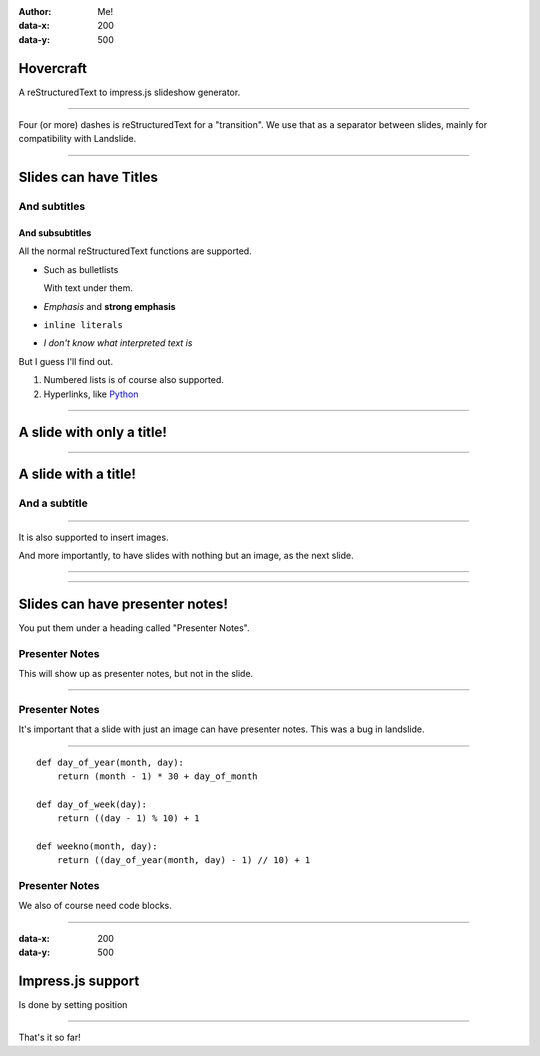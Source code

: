 .. title:: Slideshow title

:author: Me!
:data-x: 200
:data-y: 500

Hovercraft
==========

A reStructuredText to impress.js slideshow generator.

----

Four (or more) dashes is reStructuredText for a "transition". We use that as
a separator between slides, mainly for compatibility with Landslide.

----

Slides can have Titles
======================

And subtitles
-------------

And subsubtitles
^^^^^^^^^^^^^^^^

All the normal reStructuredText functions are supported.

- Such as bulletlists

  With text under them.

- *Emphasis* and **strong emphasis**

- ``inline literals``

- `I don't know what interpreted text is`

But I guess I'll find out.

#. Numbered lists is of course also supported.

#. Hyperlinks, like Python_

.. _Python: http://www.python.org


----

A slide with only a title!
==========================

----

A slide with a title!
=====================

And a subtitle
---------------

----

It is also supported to insert images.

.. image:: images/_dead_10.jpg

And more importantly, to have slides with nothing but an image, as the next
slide.

----

.. image:: images/_dead_10.jpg

----

Slides can have presenter notes!
================================

You put them under a heading called "Presenter Notes".

Presenter Notes
---------------

This will show up as presenter notes, but not in the slide.

----

.. image:: images/rome-pathway_to_power.jpg

Presenter Notes
---------------

It's important that a slide with just an image can have presenter notes. 
This was a bug in landslide.

----

::

    def day_of_year(month, day):
        return (month - 1) * 30 + day_of_month
    
    def day_of_week(day):
        return ((day - 1) % 10) + 1 
    
    def weekno(month, day):
        return ((day_of_year(month, day) - 1) // 10) + 1

Presenter Notes
---------------

We also of course need code blocks.

----

:data-x: 200
:data-y: 500

Impress.js support
==================

Is done by setting position 

----

That's it so far!
